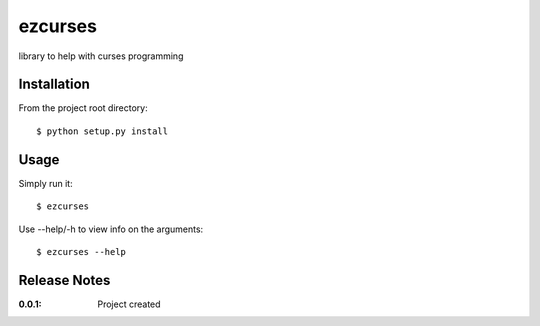 ezcurses
========

library to help with curses programming

Installation
------------

From the project root directory::

    $ python setup.py install

Usage
-----

Simply run it::

    $ ezcurses

Use --help/-h to view info on the arguments::

    $ ezcurses --help

Release Notes
-------------

:0.0.1:
    Project created
